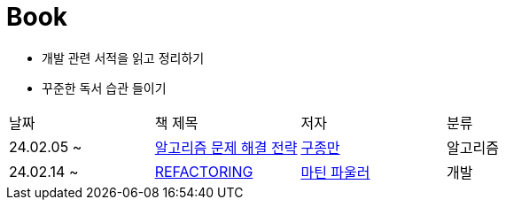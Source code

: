 = Book

- 개발 관련 서적을 읽고 정리하기
- 꾸준한 독서 습관 들이기

[cols=4*]
|===
|날짜
|책 제목
|저자
|분류

|24.02.05 ~
|link:https://github.com/PureKite/Book/tree/main/%EC%95%8C%EA%B3%A0%EB%A6%AC%EC%A6%98%20%EB%AC%B8%EC%A0%9C%20%ED%95%B4%EA%B2%B0%20%EC%A0%84%EB%9E%B5[알고리즘 문제 해결 전략]
|link:https://product.kyobobook.co.kr/detail/S000001032946[구종만]
|알고리즘
|24.02.14 ~
|link:REFACTORING[REFACTORING]
|link:https://www.aladin.co.kr/m/mproduct.aspx?ItemId=20793053[마틴 파울러]
|개발
|===
